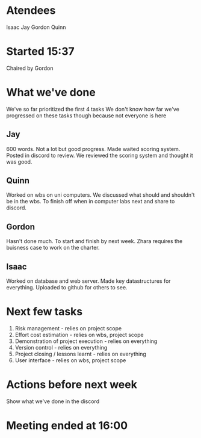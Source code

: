 * Atendees
  Isaac
  Jay
  Gordon
  Quinn

* Started 15:37
  Chaired by Gordon
  
* What we've done
  We've so far prioritized the first 4 tasks
  We don't know how far we've progressed on these tasks though because not everyone is here
  
** Jay
    600 words. Not a lot but good progress. Made waited scoring system. Posted in discord to review.
    We reviewed the scoring system and thought it was good.

** Quinn
   Worked on wbs on uni computers. We discussed what should and shouldn't be in the wbs. To finish off when in computer labs next and share to discord.

** Gordon
   Hasn't done much. To start and finish by next week. Zhara requires the buisness case to work on the charter.

** Isaac
   Worked on database and web server. Made key datastructures for everything. Uploaded to github for others to see.

* Next few tasks
  1. Risk management - relies on project scope
  2. Effort cost estimation - relies on wbs, project scope
  3. Demonstration of project execution - relies on everything
  4. Version control - relies on everything
  5. Project closing / lessons learnt - relies on everything
  6. User interface - relies on wbs, project scope
     
* Actions before next week
  Show what we've done in the discord

* Meeting ended at 16:00
